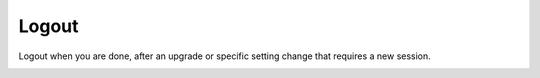 #######
Logout
#######


Logout when you are done, after an upgrade or specific setting change that requires a new session.

.. image:: ../_static/images/home/iungopbx_logout.jpg
        :scale: 85%

